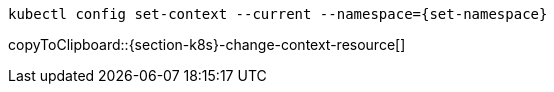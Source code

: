 [#{section-k8s}-change-context-resource]
[source, bash, subs="+macros,+attributes"]
----
kubectl config set-context --current --namespace={set-namespace}
----
copyToClipboard::{section-k8s}-change-context-resource[]